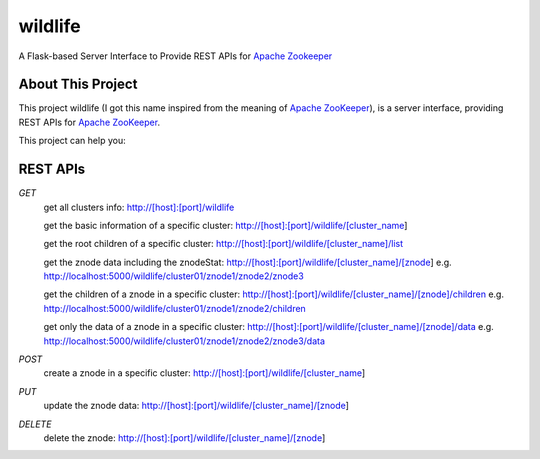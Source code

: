 wildlife
========

.. image:: https://readthedocs.org/projects/wildlife/badge/?version=latest
    :target: https://readthedocs.org/projects/wildlife

.. image:: https://api.travis-ci.org/dixudx/wildlife.svg?branch=master
    :target: https://github.com/dixudx/wildlife


A Flask-based Server Interface to Provide REST APIs for `Apache Zookeeper`_


About This Project
------------------

This project wildlife (I got this name inspired from the meaning of
`Apache ZooKeeper`_), is a server interface, providing REST APIs for
`Apache ZooKeeper`_.



This project can help you:



.. _Apache ZooKeeper: https://zookeeper.apache.org/


REST APIs
---------

`GET`
    get all clusters info: \
    http://[host]:[port]/wildlife

    get the basic information of a specific cluster: \
    http://[host]:[port]/wildlife/[cluster_name]

    get the root children of a specific cluster: \
    http://[host]:[port]/wildlife/[cluster_name]/list

    get the znode data including the znodeStat: \
    http://[host]:[port]/wildlife/[cluster_name]/[znode]
    e.g. http://localhost:5000/wildlife/cluster01/znode1/znode2/znode3

    get the children of a znode in a specific cluster: \
    http://[host]:[port]/wildlife/[cluster_name]/[znode]/children
    e.g. http://localhost:5000/wildlife/cluster01/znode1/znode2/children

    get only the data of a znode in a specific cluster: \
    http://[host]:[port]/wildlife/[cluster_name]/[znode]/data
    e.g. http://localhost:5000/wildlife/cluster01/znode1/znode2/znode3/data

`POST`
    create a znode in a specific cluster: \
    http://[host]:[port]/wildlife/[cluster_name]


`PUT`
    update the znode data: \
    http://[host]:[port]/wildlife/[cluster_name]/[znode]

`DELETE`
    delete the znode: \
    http://[host]:[port]/wildlife/[cluster_name]/[znode]
